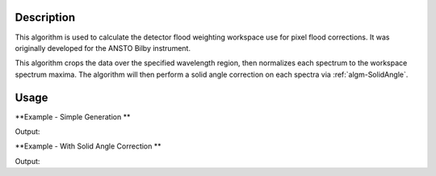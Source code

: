 .. algorithm::

.. summary::

.. alias::

.. properties::

Description
-----------
This algorithm is used to calculate the detector flood weighting workspace use for pixel flood corrections. It was originally developed for the ANSTO Bilby instrument.

This algorithm crops the data over the specified wavelength region, then normalizes each spectrum to the workspace spectrum maxima. The algorithm will then
perform a solid angle correction on each spectra via :ref:`algm-SolidAngle`.

Usage
-----

**Example - Simple Generation **

.. testcode:: DetectorFloodWeightingExample

   import numpy as np 
   # create histogram workspace
   dataX = range(0,10) # or use dataX=range(0,10)
   dataY = [1,1,1,1,1,1,1,1,1,2,2,2,2,2,2,2,2,2] # or use dataY=[1]*9
   ws = CreateWorkspace(dataX, dataY, NSpec=2, UnitX="Wavelength")
   
   out_ws = DetectorFloodWeighting(InputWorkspace=ws, Bands=[0,10], SolidAngleCorrection=False)
   
   print 'Number Histograms',out_ws.getNumberHistograms()
   print 'Min X:', out_ws.readX(0)[0], 'Max X:', out_ws.readX(0)[1]  
   y_data = out_ws.extractY()
   print  'Min Y:', np.amin(y_data), 'Max Y:', np.amax(y_data)   

Output:

.. testoutput:: DetectorFloodWeightingExample

   Number Histograms 2
   Min X: 0.0 Max X: 10.0
   Min Y: 0.5 Max Y: 1.0

**Example - With Solid Angle Correction **

.. testcode:: DetectorFloodWeightingExampleWithCorrection

   ws = CreateSimulationWorkspace(Instrument='LOQ', BinParams=[1,1,10], UnitX="Wavelength")
   out_ws = DetectorFloodWeighting(InputWorkspace=ws, Bands=[0,10], SolidAngleCorrection=True)

   print 'Number Histograms',out_ws.getNumberHistograms()
   print 'Number of Bins', out_ws.blocksize()
   print 'X units', out_ws.getAxis(0).getUnit().unitID()

Output:

.. testoutput:: DetectorFloodWeightingExampleWithCorrection

   Number Histograms 17776
   Number of Bins 1
   X units Wavelength

.. categories::

.. sourcelink::
